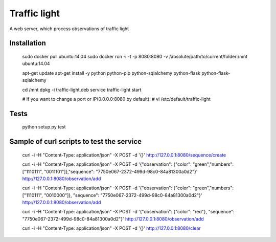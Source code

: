 Traffic light
=============
A web server, which process observations of traffic light


Installation
------------

    sudo docker pull ubuntu:14.04
    sudo docker run -i -t -p 8080:8080 -v /absolute/path/to/current/folder:/mnt ubuntu:14.04

    apt-get update
    apt-get install -y python python-pip python-sqlalchemy python-flask python-flask-sqlalchemy

    cd /mnt
    dpkg -i traffic-light.deb
    service traffic-light start

    # If you want to change a port or IP(0.0.0.0:8080 by default):
    # vi /etc/default/traffic-light


Tests
-----

    python setup.py test


Sample of curl scripts to test the service
------------------------------------------

    curl -i -H "Content-Type: application/json" -X POST -d '{}' http://127.0.0.1:8080/sequence/create

    curl -i -H "Content-Type: application/json" -X POST -d '{"observation": {"color": "green","numbers": ["1110111", "0011101"]},"sequence": "7750e067-2372-499d-98c0-84a81300a0d2"}' http://127.0.0.1:8080/observation/add

    curl -i -H "Content-Type: application/json" -X POST -d '{"observation": {"color": "green","numbers": ["1110111", "0010000"]}, "sequence": "7750e067-2372-499d-98c0-84a81300a0d2"}' http://127.0.0.1:8080/observation/add

    curl -i -H "Content-Type: application/json" -X POST -d '{"observation": {"color": "red"}, "sequence": "7750e067-2372-499d-98c0-84a81300a0d2"}' http://127.0.0.1:8080/observation/add

    curl -i -H "Content-Type: application/json" -X POST -d '{}' http://127.0.0.1:8080/clear

